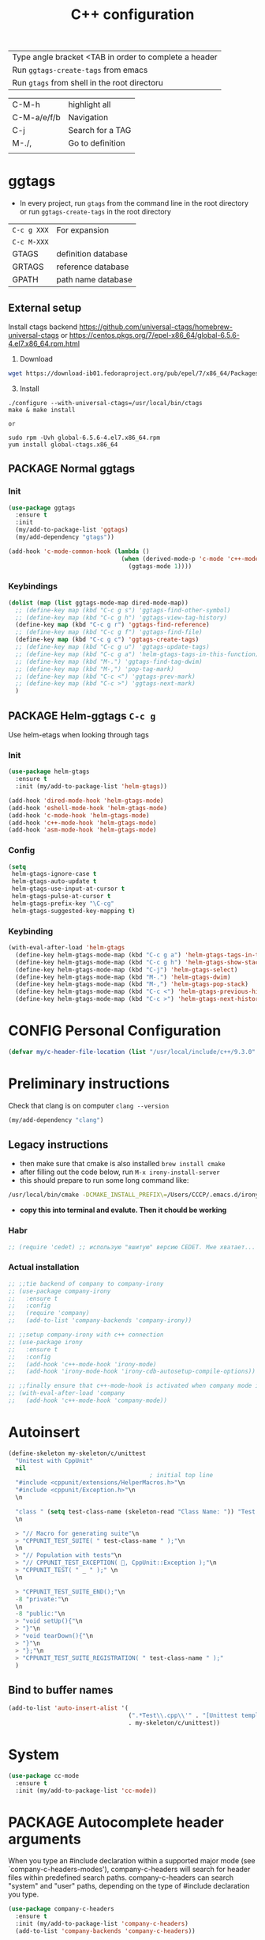 #+TITLE: C++ configuration
#+STARTUP: overview
#+PROPERTY: header-args :tangle yes

| Type angle bracket <TAB in order to complete a header |
| Run =ggtags-create-tags= from emacs                   |
| Run =gtags= from shell in the root directoru     |

| C-M-h       | highlight all    |
| C-M-a/e/f/b | Navigation       |
| C-j         | Search for a TAG |
| M-./,       | Go to definition |
|             |                  |

* ggtags
- In every project, run =gtags= from the command line in the root directory or run =ggtags-create-tags= in the root directory

| =C-c g XXX= | For expansion       |
| =C-c M-XXX= |                     |
|-------------+---------------------|
| GTAGS       | definition database |
| GRTAGS      | reference database  |
| GPATH       | path name database  |

** External setup
Install ctags backend https://github.com/universal-ctags/homebrew-universal-ctags or https://centos.pkgs.org/7/epel-x86_64/global-6.5.6-4.el7.x86_64.rpm.html
2) Download
#+BEGIN_SRC sh :tangle no
wget https://download-ib01.fedoraproject.org/pub/epel/7/x86_64/Packages/g/global-6.5.6-4.el7.x86_64.rpm or https://www.gnu.org/software/global/download.html
 #+END_SRC
3) [@3] Install
#+BEGIN_SRC shell :tangle no
  ./configure --with-universal-ctags=/usr/local/bin/ctags
  make & make install

  or

  sudo rpm -Uvh global-6.5.6-4.el7.x86_64.rpm
  yum install global-ctags.x86_64
 #+END_SRC
** PACKAGE Normal ggtags
*** Init
#+BEGIN_SRC emacs-lisp
  (use-package ggtags
    :ensure t
    :init
    (my/add-to-package-list 'ggtags)
    (my/add-dependency "gtags"))

  (add-hook 'c-mode-common-hook (lambda ()
                                  (when (derived-mode-p 'c-mode 'c++-mode)
                                    (ggtags-mode 1))))
 #+END_SRC
*** Keybindings
#+BEGIN_SRC emacs-lisp
  (dolist (map (list ggtags-mode-map dired-mode-map))
    ;; (define-key map (kbd "C-c g s") 'ggtags-find-other-symbol)
    ;; (define-key map (kbd "C-c g h") 'ggtags-view-tag-history)
    (define-key map (kbd "C-c g r") 'ggtags-find-reference)
    ;; (define-key map (kbd "C-c g f") 'ggtags-find-file)
    (define-key map (kbd "C-c g c") 'ggtags-create-tags)
    ;; (define-key map (kbd "C-c g u") 'ggtags-update-tags)
    ;; (define-key map (kbd "C-c g a") 'helm-gtags-tags-in-this-function)
    ;; (define-key map (kbd "M-.") 'ggtags-find-tag-dwim)
    ;; (define-key map (kbd "M-,") 'pop-tag-mark)
    ;; (define-key map (kbd "C-c <") 'ggtags-prev-mark)
    ;; (define-key map (kbd "C-c >") 'ggtags-next-mark)
    )
 #+END_SRC
** PACKAGE Helm-ggtags =C-c g=
Use helm-etags when looking through tags
*** Init
#+BEGIN_SRC emacs-lisp
  (use-package helm-gtags
    :ensure t
    :init (my/add-to-package-list 'helm-gtags))

  (add-hook 'dired-mode-hook 'helm-gtags-mode)
  (add-hook 'eshell-mode-hook 'helm-gtags-mode)
  (add-hook 'c-mode-hook 'helm-gtags-mode)
  (add-hook 'c++-mode-hook 'helm-gtags-mode)
  (add-hook 'asm-mode-hook 'helm-gtags-mode)
 #+END_SRC
*** Config
#+BEGIN_SRC emacs-lisp
  (setq
   helm-gtags-ignore-case t
   helm-gtags-auto-update t
   helm-gtags-use-input-at-cursor t
   helm-gtags-pulse-at-cursor t
   helm-gtags-prefix-key "\C-cg"
   helm-gtags-suggested-key-mapping t)
 #+END_SRC
*** Keybinding
#+BEGIN_SRC emacs-lisp
  (with-eval-after-load 'helm-gtags
    (define-key helm-gtags-mode-map (kbd "C-c g a") 'helm-gtags-tags-in-this-function)
    (define-key helm-gtags-mode-map (kbd "C-c g h") 'helm-gtags-show-stack)
    (define-key helm-gtags-mode-map (kbd "C-j") 'helm-gtags-select)
    (define-key helm-gtags-mode-map (kbd "M-.") 'helm-gtags-dwim)
    (define-key helm-gtags-mode-map (kbd "M-,") 'helm-gtags-pop-stack)
    (define-key helm-gtags-mode-map (kbd "C-c <") 'helm-gtags-previous-history)
    (define-key helm-gtags-mode-map (kbd "C-c >") 'helm-gtags-next-history))
 #+END_SRC
* CONFIG Personal Configuration
#+BEGIN_SRC emacs-lisp
  (defvar my/c-header-file-location (list "/usr/local/include/c++/9.3.0" "/usr/include/c++/4.8.5/"))
 #+END_SRC

* Preliminary instructions
Check that clang is on computer =clang --version=
#+BEGIN_SRC emacs-lisp
  (my/add-dependency "clang")
 #+END_SRC
** Legacy instructions
- then make sure that cmake is also installed =brew install cmake=
- after filling out the code below, run =M-x irony-install-server=
- this should prepare to run some long command like:
#+BEGIN_SRC sh :tangle no
  /usr/local/bin/cmake -DCMAKE_INSTALL_PREFIX\=/Users/CCCP/.emacs.d/irony/  /Users/CCCP/.emacs.d/elpa/irony-20190516.2348/server && /usr/local/bin/cmake --build . --use-stderr --config Release --target install
#+END_SRC
- *copy this into terminal and evalute. Then it chould be working*

*** Habr
#+BEGIN_SRC emacs-lisp
  ;; (require 'cedet) ;; использую "вшитую" версию CEDET. Мне хватает...

 #+END_SRC
*** Actual installation
#+BEGIN_SRC emacs-lisp
  ;; ;;tie backend of company to company-irony
  ;; (use-package company-irony
  ;;   :ensure t
  ;;   :config
  ;;   (require 'company)
  ;;   (add-to-list 'company-backends 'company-irony))

  ;; ;;setup company-irony with c++ connection
  ;; (use-package irony
  ;;   :ensure t
  ;;   :config
  ;;   (add-hook 'c++-mode-hook 'irony-mode)
  ;;   (add-hook 'irony-mode-hook 'irony-cdb-autosetup-compile-options))

  ;; ;;finally ensure that c++-mode-hook is activated when company mode is on
  ;; (with-eval-after-load 'company
  ;;   (add-hook 'c++-mode-hook 'company-mode))
 #+END_SRC
* Autoinsert
#+BEGIN_SRC emacs-lisp
  (define-skeleton my-skeleton/c/unittest
    "Unitest with CppUnit"
    nil
                                          ; initial top line
    "#include <cppunit/extensions/HelperMacros.h>"\n
    "#include <cppunit/Exception.h>"\n
    \n

    "class " (setq test-class-name (skeleton-read "Class Name: ")) "Test : public CppUnit::TestFixture {"\n
    \n

    > "// Macro for generating suite"\n
    > "CPPUNIT_TEST_SUITE( " test-class-name " );"\n
    \n
    > "// Population with tests"\n
    > "// CPPUNIT_TEST_EXCEPTION( 🐙, CppUnit::Exception );"\n
    > "CPPUNIT_TEST( " _ " );" \n
    \n

    > "CPPUNIT_TEST_SUITE_END();"\n
    -8 "private:"\n
    \n
    -8 "public:"\n
    > "void setUp(){"\n
    > "}"\n
    > "void tearDown(){"\n
    > "}"\n
    > "};"\n
    > "CPPUNIT_TEST_SUITE_REGISTRATION( " test-class-name " );"
    )
 #+END_SRC
** Bind to buffer names
#+BEGIN_SRC emacs-lisp
  (add-to-list 'auto-insert-alist '(
                                    (".*Test\\.cpp\\'" . "[Unittest template]")
                                    . my-skeleton/c/unittest))
 #+END_SRC
* System
#+BEGIN_SRC emacs-lisp
  (use-package cc-mode
    :ensure t
    :init (my/add-to-package-list 'cc-mode))
 #+END_SRC

* PACKAGE Autocomplete header arguments
When you type an #include declaration within a supported major mode (see
`company-c-headers-modes'), company-c-headers will search for header files
within predefined search paths.  company-c-headers can search "system" and
"user" paths, depending on the type of #include declaration you type.

#+BEGIN_SRC emacs-lisp
  (use-package company-c-headers
    :ensure t
    :init (my/add-to-package-list 'company-c-headers)
    (add-to-list 'company-backends 'company-c-headers))

  (setq company-c-headers-path-system(
                                      append company-c-headers-path-system my/c-header-file-location))
 #+END_SRC
* Company backend
- Add the clang backend to company (actually =company-clang= is used by default)
- Delete =company-semantics= as it is given higher priority

#+BEGIN_SRC emacs-lisp
  (setq company-backends (delete 'company-semantic company-backends))
  (with-eval-after-load 'cc-mode
    (define-key c-mode-map  [(tab)] 'company-complete)
    (define-key c++-mode-map  [(tab)] 'company-complete))
 #+END_SRC
* C-Style
#+BEGIN_SRC emacs-lisp
  ;; Available C style:
  ;; “gnu”: The default style for GNU projects
  ;; “k&r”: What Kernighan and Ritchie, the authors of C used in their book
  ;; “bsd”: What BSD developers use, aka “Allman style” after Eric Allman.
  ;; “whitesmith”: Popularized by the examples that came with Whitesmiths C, an early commercial C compiler.
  ;; “stroustrup”: What Stroustrup, the author of C++ used in his book
  ;; “ellemtel”: Popular C++ coding standards as defined by “Programming in C++, Rules and Recommendations,” Erik Nyquist and Mats Henricson, Ellemtel
  ;; “linux”: What the Linux developers use for kernel development
  ;; “python”: What Python developers use for extension modules
  ;; “java”: The default style for java-mode (see below)
  ;; “user”: When you want to define your own style
  (setq c-default-style "linux")
 #+END_SRC
* Function args
#+BEGIN_SRC emacs-lisp
  (use-package function-args
    :ensure t
    :init (my/add-to-package-list 'function-args))
 #+END_SRC
* Folding source code
#+BEGIN_SRC emacs-lisp
  (add-hook 'c-mode-common-hook 'hs-minor-mode)
 #+END_SRC
* Semantics
#+BEGIN_SRC emacs-lisp
  (require 'semantic)
                                          ; cache results
  (global-semanticdb-minor-mode 1)
                                          ; keep tack of live changes
  (global-semantic-idle-scheduler-mode 1)
                                          ; parse the buffer for semantic content
  (semantic-mode 1)
  ;; (add-to-list 'semantic-default-submodes 'global-semanticdb-minor-mode)
  ;; (add-to-list 'semantic-default-submodes 'global-semantic-mru-bookmark-mode)
  ;; (add-to-list 'semantic-default-submodes 'global-semantic-idle-scheduler-mode)
  ;; (add-to-list 'semantic-default-submodes 'global-semantic-highlight-func-mode)
  ;; (add-to-list 'semantic-default-submodes 'global-semantic-idle-completions-mode)
  ;; (add-to-list 'semantic-default-submodes 'global-semantic-show-parser-state-mode)

  ;; (global-ede-mode t)
  ;; (require 'ede/generic)
  ;; (require 'semantic/ia)
  ;; (ede-enable-generic-projects)

 #+END_SRC
